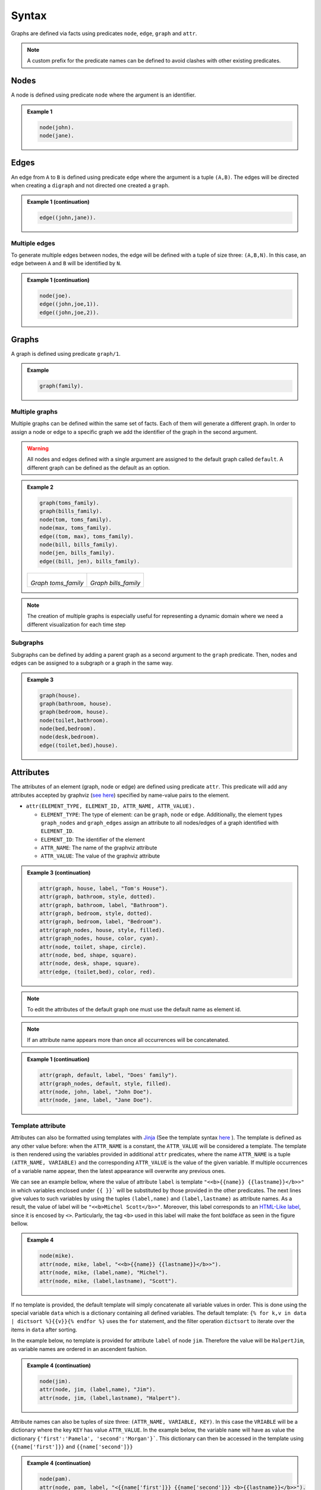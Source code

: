 Syntax
######

Graphs are defined via facts using predicates ``node``, ``edge``,
``graph`` and ``attr``. 


.. note:: A custom prefix for the predicate names can be defined to avoid clashes with other existing predicates. 

Nodes
=====

A node is defined using predicate ``node`` where the argument is an
identifier.


.. admonition:: Example 1

    .. code:: prolog

        node(john).
        node(jane).

    .. figure:: ../../examples/doc/example1/example1.0.png

Edges
=====

An edge from ``A`` to ``B`` is defined using predicate ``edge``
where the argument is a tuple ``(A,B)``. The edges will be directed
when creating a ``digraph`` and not directed one created a ``graph``.

.. admonition:: Example 1 (continuation)

    .. code:: prolog

        edge((john,jane)).

    .. figure:: ../../examples/doc/example1/example1.1.png

Multiple edges
--------------

To generate multiple edges between nodes, the edge will be defined with a tuple of size three: ``(A,B,N)``.
In this case, an edge between ``A`` and ``B`` will be identified by ``N``.

.. admonition:: Example 1 (continuation)

    .. code:: prolog

        node(joe).
        edge((john,joe,1)).
        edge((john,joe,2)).

    .. figure:: ../../examples/doc/example1/example1.11.png

Graphs
======

A graph is defined using predicate ``graph/1``.

.. admonition:: Example

    .. code:: prolog

        graph(family).

Multiple graphs
---------------
    
Multiple graphs can be defined within the same set of facts.
Each of them will generate a different graph. In order to assign a
node or edge to a specific graph we add the identifier of the
graph in the second argument. 

.. warning:: All nodes and edges defined with a
    single argument are assigned to the default graph called
    ``default``. A different graph can be defined as the default as an option.

.. admonition:: Example 2

    .. code:: prolog

        graph(toms_family).
        graph(bills_family).
        node(tom, toms_family).
        node(max, toms_family).
        edge((tom, max), toms_family).
        node(bill, bills_family).
        node(jen, bills_family).
        edge((bill, jen), bills_family).

    .. list-table:: 

        * - .. figure:: ../../examples/doc/example2/toms_family.png

            *Graph toms_family*

          - .. figure:: ../../examples/doc/example2/bills_family.png
            
            *Graph bills_family*

.. note:: The creation of multiple graphs is especially useful for representing a dynamic domain where we need a different visualization for each time step


Subgraphs
---------

Subgraphs can be defined by adding a parent graph as a second
argument to the ``graph`` predicate. Then, nodes and edges can be assigned to a subgraph or a graph in the same way.

.. admonition:: Example 3

    .. code:: prolog

        graph(house).
        graph(bathroom, house).
        graph(bedroom, house).
        node(toilet,bathroom).
        node(bed,bedroom).
        node(desk,bedroom).
        edge((toilet,bed),house).

    .. figure:: ../../examples/doc/example3/house.png

Attributes
==========

The attributes of an element (graph, node or edge) are defined using
predicate ``attr``. This predicate will add any attributes accepted
by graphviz (`see here <https://graphviz.org/doc/info/attrs.html>`__)
specified by name-value pairs to the element.

*  ``attr(ELEMENT_TYPE, ELEMENT_ID, ATTR_NAME, ATTR_VALUE).``

   * ``ELEMENT_TYPE``: The type of element: can be ``graph``,
     ``node`` or ``edge``. Additionally, the element types
     ``graph_nodes`` and ``graph_edges`` assign an attribute to all
     nodes/edges of a graph identified with ``ELEMENT_ID``.

   * ``ELEMENT_ID``: The identifier of the element
  
   * ``ATTR_NAME``: The name of the graphviz attribute
  
   * ``ATTR_VALUE``: The value of the graphviz attribute

.. admonition:: Example 3 (continuation)

    .. code:: prolog

        attr(graph, house, label, "Tom's House").
        attr(graph, bathroom, style, dotted).
        attr(graph, bathroom, label, "Bathroom").
        attr(graph, bedroom, style, dotted).
        attr(graph, bedroom, label, "Bedroom").
        attr(graph_nodes, house, style, filled).
        attr(graph_nodes, house, color, cyan).
        attr(node, toilet, shape, circle).
        attr(node, bed, shape, square).
        attr(node, desk, shape, square).
        attr(edge, (toilet,bed), color, red).

    .. figure:: ../../examples/doc/example3/house2.png


.. note:: To edit the attributes of the default graph one must use the default name as element id.

.. note:: If an attribute name appears more than once all occurrences will be concatenated.


.. admonition:: Example 1 (continuation)

    .. code:: prolog

        attr(graph, default, label, "Does' family").
        attr(graph_nodes, default, style, filled).
        attr(node, john, label, "John Doe").
        attr(node, jane, label, "Jane Doe").

    .. figure:: ../../examples/doc/example1/example1.2.png


Template attribute
------------------

Attributes can also be formatted using templates with `Jinja <https://jinja.palletsprojects.com/en/3.1.x/>`__ 
(See the template syntax `here <https://jinja.palletsprojects.com/en/3.1.x/templates/>`__ ). 
The template is defined as any other value before: when the ``ATTR_NAME`` is a constant, 
the ``ATTR_VALUE`` will be considered a template.
The template is then rendered using the variables provided in additional ``attr`` predicates, 
where the name ``ATTR_NAME`` is a tuple ``(ATTR_NAME, VARIABLE)`` 
and the corresponding ``ATTR_VALUE`` is the value of the given variable. 
If multiple occurrences of a variable name appear, then the latest appearance will overwrite any previous ones. 

We can see an example bellow, where the value of attribute ``label`` is template ``"<<b>{{name}} {{lastname}}</b>>"``
in which variables enclosed under ``{{ }}``` will be substituted by those provided in the other predicates. 
The next lines give values to such variables by using the tuples ``(label,name)`` and ``(label,lastname)`` as attribute names.
As a result, the value of label will be ``"<<b>Michel Scott</b>>"``.
Moreover, this label corresponds to an `HTML-Like label <https://graphviz.org/doc/info/shapes.html#html>`__, since it is encosed by ``<>``. 
Particularly, the tag ``<b>`` used in this label will make the font boldface as seen in the figure bellow.

.. admonition:: Example 4

    .. code:: prolog

        node(mike).
        attr(node, mike, label, "<<b>{{name}} {{lastname}}</b>>").
        attr(node, mike, (label,name), "Michel").
        attr(node, mike, (label,lastname), "Scott").

    .. figure:: ../../examples/doc/example4/example4-1.png


If no template is provided, the default template will simply concatenate all variable values in order. 
This is done using the special variable ``data`` which is a dictionary containing all defined variables. 
The default template: ``{% for k,v in data | dictsort %}{{v}}{% endfor %}`` uses the ``for`` statement,
and the filter operation ``dictsort`` to iterate over the items in ``data`` after sorting.

In the example below, no template is provided for attribute ``label`` of node ``jim``.
Therefore the value will be ``HalpertJim``, as variable names are ordered in an ascendent fashion.

.. admonition:: Example 4 (continuation)

    .. code:: prolog

        node(jim).
        attr(node, jim, (label,name), "Jim").
        attr(node, jim, (label,lastname), "Halpert").

    .. figure:: ../../examples/doc/example4/example4-2.png

Attribute names can also be tuples of size three: ``(ATTR_NAME, VARIABLE, KEY)``.
In this case the ``VRIABLE`` will be a dictionary where the key ``KEY`` has value  ``ATTR_VALUE``. 
In the example below, the variable ``name`` will have as value the dictionary ``{'first':'Pamela', 'second':'Morgan'}```.
This dictionary can then be accessed in the template using ``{{name['first']}}`` and ``{{name['second']}}``


.. admonition:: Example 4 (continuation)

    .. code:: prolog
        
        node(pam).
        attr(node, pam, label, "<{{name['first']}} {{name['second']}} <b>{{lastname}}</b>>").
        attr(node, pam, (label,name,first), "Pamela").
        attr(node, pam, (label,name,second), "Morgan").
        attr(node, pam, (label,lastname), "Beesly").

    .. figure:: ../../examples/doc/example4/example4-3.png

Similarly dictionary variables can be iterated in the template like the example below. 
In this case we iterate through the key-value pairs in ``name`` in no specific order. 

.. admonition:: Example 4 (continuation)

    .. code:: prolog
        
        node(angela).
        attr(node, angela, label, "<{% for k, n in name.items() %}{{n}} {% endfor %}<b>{{lastname}}</b>>").
        attr(node, angela, (label,name,1), "Angela").
        attr(node, angela, (label,name,2), "Noelle").
        attr(node, angela, (label,lastname), "Martin").

    .. figure:: ../../examples/doc/example4/example4-4.png


.. warning::

    Notice that if no attribute predicates with name ``(label,name,_)`` are provided, then the variable name will be undefined and the operation ``name.items()`` will throw an error. 
    To avoid this, one can add a statement in the template to use the empty dictionary as default value: ``{% set name = name|default({}) %}``

.. warning:: 

    All variable names are transformed into strings (unlike key names which keep their type).
    Although the variable names can be things other than strings, such as constants or tuples, these type of values wont be accessible in the template directly but through the ``data`` variable.
    For instance in predicate ``attr(node, n, (label,1), a)`` the variable ``1`` is assigned value ``a``.
    Notice that ``1`` is not really a variable that can be accessed via ``{{1}}`` since this would be the number 1 rather than the variable. 
    Therefore, these variables should be accessed via the ``data`` dictionary like ``{{data['1']}}``. 


.. note:: 

    Template strings might become large, however, in clingo one can not split a string into multiple lines. 
    To overcome the difficulty of working with single line strings, one can take advantage of the built in ``@concat`` :ref:`function <Clingo Utils>` to separate the template into multiple arguments in multiple lines. 


